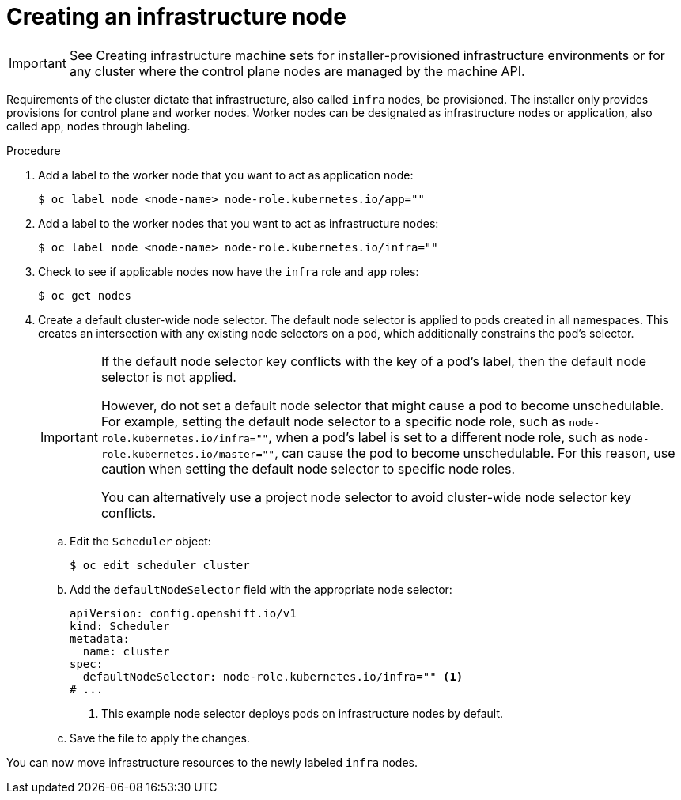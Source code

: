 // Module included in the following assemblies:
//
// * post_installation_configuration/cluster-tasks.adoc
// * machine_management/creating_machinesets/creating-infrastructure-machinesets.adoc
// * nodes/nodes/nodes-nodes-creating-infrastructure-nodes.adoc

:_mod-docs-content-type: PROCEDURE
[id="creating-an-infra-node_{context}"]
= Creating an infrastructure node

[IMPORTANT]
====
See Creating infrastructure machine sets for installer-provisioned infrastructure environments or for any cluster where the control plane nodes are managed by the machine API.
====

Requirements of the cluster dictate that infrastructure, also called `infra` nodes, be provisioned. The installer only provides provisions for control plane and worker nodes. Worker nodes can be designated as infrastructure nodes or application, also called `app`, nodes through labeling.

.Procedure

. Add a label to the worker node that you want to act as application node:
+
[source,terminal]
----
$ oc label node <node-name> node-role.kubernetes.io/app=""
----

. Add a label to the worker nodes that you want to act as infrastructure nodes:
+
[source,terminal]
----
$ oc label node <node-name> node-role.kubernetes.io/infra=""
----

. Check to see if applicable nodes now have the `infra` role and `app` roles:
+
[source,terminal]
----
$ oc get nodes
----

. Create a default cluster-wide node selector. The default node selector is applied to pods created in all namespaces. This creates an intersection with any existing node selectors on a pod, which additionally constrains the pod's selector.
+
[IMPORTANT]
====
If the default node selector key conflicts with the key of a pod's label, then the default node selector is not applied.

However, do not set a default node selector that might cause a pod to become unschedulable. For example, setting the default node selector to a specific node role, such as `node-role.kubernetes.io/infra=""`, when a pod's label is set to a different node role, such as `node-role.kubernetes.io/master=""`, can cause the pod to become unschedulable. For this reason, use caution when setting the default node selector to specific node roles.

You can alternatively use a project node selector to avoid cluster-wide node selector key conflicts.
====

.. Edit the `Scheduler` object:
+
[source,terminal]
----
$ oc edit scheduler cluster
----

.. Add the `defaultNodeSelector` field with the appropriate node selector:
+
[source,yaml]
----
apiVersion: config.openshift.io/v1
kind: Scheduler
metadata:
  name: cluster
spec:
  defaultNodeSelector: node-role.kubernetes.io/infra="" <1>
# ...
----
<1> This example node selector deploys pods on infrastructure nodes by default.

.. Save the file to apply the changes.

You can now move infrastructure resources to the newly labeled `infra` nodes.
